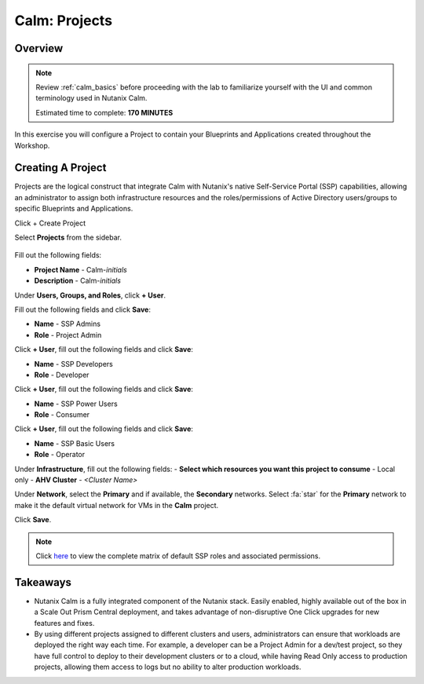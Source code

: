 .. _calm_projects:

------------
Calm: Projects
------------

Overview
++++++++

.. note::

  Review :ref:`calm_basics` before proceeding with the lab to familiarize yourself with the UI and common terminology used in Nutanix Calm.

  Estimated time to complete: **170 MINUTES**

In this exercise you will configure a Project to contain your Blueprints and Applications created throughout the Workshop.

Creating A Project
++++++++++++++++++

Projects are the logical construct that integrate Calm with Nutanix's native Self-Service Portal (SSP) capabilities, allowing an administrator to assign both infrastructure resources and the roles/permissions of Active Directory users/groups to specific Blueprints and Applications.

Click + Create Project

Select |proj-icon| **Projects** from the sidebar.

.. figure:: images/581enable8.png

Fill out the following fields:

- **Project Name** - Calm-*initials*
- **Description** - Calm-*initials*

Under **Users, Groups, and Roles**, click **+ User**.

Fill out the following fields and click **Save**:

- **Name** - SSP Admins
- **Role** - Project Admin

Click **+ User**, fill out the following fields and click **Save**:

- **Name** - SSP Developers
- **Role** - Developer

Click **+ User**, fill out the following fields and click **Save**:

- **Name** - SSP Power Users
- **Role** - Consumer

Click **+ User**, fill out the following fields and click **Save**:

- **Name** - SSP Basic Users
- **Role** - Operator

Under **Infrastructure**, fill out the following fields:
- **Select which resources you want this project to consume** - Local only
- **AHV Cluster** - *<Cluster Name>*

Under **Network**, select the **Primary** and if available, the **Secondary** networks. Select :fa:`star` for the **Primary** network to make it the default virtual network for VMs in the **Calm** project.

Click **Save**.

.. figure:: images/enable7.png

.. note::

  Click `here <https://portal.nutanix.com/#/page/docs/details?targetId=Nutanix-Calm-Admin-Operations-Guide-v56:nuc-roles-responsibility-matrix-c.html>`_ to view the complete matrix of default SSP roles and associated permissions.

Takeaways
+++++++++

- Nutanix Calm is a fully integrated component of the Nutanix stack. Easily enabled, highly available out of the box in a Scale Out Prism Central deployment, and takes advantage of non-disruptive One Click upgrades for new features and fixes.
- By using different projects assigned to different clusters and users, administrators can ensure that workloads are deployed the right way each time.  For example, a developer can be a Project Admin for a dev/test project, so they have full control to deploy to their development clusters or to a cloud, while having Read Only access to production projects, allowing them access to logs but no ability to alter production workloads.

.. |proj-icon| image:: ../images/projects_icon.png
.. |mktmgr-icon| image:: ../images/marketplacemanager_icon.png
.. |mkt-icon| image:: ../images/marketplace_icon.png
.. |bp-icon| image:: ../images/blueprints_icon.png
